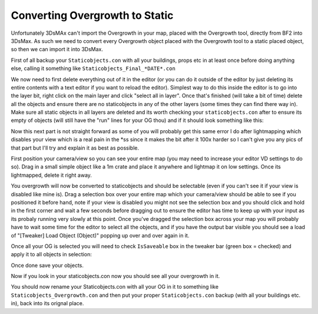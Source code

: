 
Converting Overgrowth to Static
===============================

Unfortunately 3DsMAx can't import the Overgrowth in your map, placed with the Overgrowth tool, directly from BF2 into 3DsMax. As such we need to convert every Overgrowth object placed with the Overgrowth tool to a static placed object, so then we can import it into 3DsMax.

First of all backup your ``Staticobjects.con`` with all your buildings, props etc in at least once before doing anything else, calling it something like ``Staticobjects_Final_*DATE*.con``

We now need to first delete everything out of it in the editor (or you can do it outside of the editor by just deleting its entire contents with a text editor if you want to reload the editor). Simplest way to do this inside the editor is to go into the layer bit, right click on the main layer and click "select all in layer". Once that's finished (will take a bit of time) delete all the objects and ensure there are no staticobjects in any of the other layers (some times they can find there way in). Make sure all static objects in all layers are deleted and its worth checking your ``staticobjects.con`` after to ensure its empty of objects (will still have the "run" lines for your OG thou) and if it should look something like this:

.. image:: https://media.realitymod.com/tutorials/Adv_3DsMax_LMing/Adv_3DsMax_LMing_000348.jpg
   :width: 750px
   :height: 468px

Now this next part is not straight forward as some of you will probably get this same error I do after lightmapping which disables your view which is a real pain in the \*ss since it makes the bit after it 100x harder so I can't give you any pics of that part but I'll try and explain it as best as possible.

First position your camera/view so you can see your entire map (you may need to increase your editor VD settings to do so). Drag in a small simple object like a 1m crate and place it anywhere and lightmap it on low settings. Once its lightmapped, delete it right away.

.. image:: https://media.realitymod.com/tutorials/Adv_3DsMax_LMing/Adv_3DsMax_LMing_000002.jpg
   :width: 750px
   :height: 406px

.. image:: https://media.realitymod.com/tutorials/Adv_3DsMax_LMing/Adv_3DsMax_LMing_000003.jpg
   :width: 750px
   :height: 406px

.. image:: https://media.realitymod.com/tutorials/Adv_3DsMax_LMing/Adv_3DsMax_LMing_000004.jpg

You overgrowth will now be converted to staticobjects and should be selectable (even if you can't see it if your view is disabled like mine is). Drag a selection box over your entire map which your camera/view should be able to see if you positioned it before hand, note if your view is disabled you might not see the selection box and you should click and hold in the first corner and wait a few seconds before dragging out to ensure the editor has time to keep up with your input as its probaly running very slowly at this point. Once you've dragged the selection box across your map you will probably have to wait some time for the editor to select all the objects, and if you have the output bar visible you should see a load of "[Tweaker] Load Object (Object)" popping up over and over again in it.

.. image:: https://media.realitymod.com/tutorials/Adv_3DsMax_LMing/Adv_3DsMax_LMing_000006.jpg
   :width: 750px
   :height: 406px

Once all your OG is selected you will need to check ``IsSaveable`` box in the tweaker bar (green box = checked) and apply it to all objects in selection:

.. image:: https://media.realitymod.com/tutorials/Adv_3DsMax_LMing/Adv_3DsMax_LMing_000007.jpg
   :width: 750px
   :height: 406px

.. image:: https://media.realitymod.com/tutorials/Adv_3DsMax_LMing/Adv_3DsMax_LMing_000008.jpg

Once done save your objects.

.. image:: https://media.realitymod.com/tutorials/Adv_3DsMax_LMing/Adv_3DsMax_LMing_000009.jpg

Now if you look in your staticobjects.con now you should see all your overgrowth in it.

.. image:: https://media.realitymod.com/tutorials/Adv_3DsMax_LMing/Adv_3DsMax_LMing_000010.jpg
    :width: 750px
    :height: 468px

You should now rename your Staticobjects.con with all your OG in it to something like ``Staticobjects_Overgrowth.con`` and then put your proper ``Staticobjects.con`` backup (with all your buildings etc. in), back into its orignal place.
